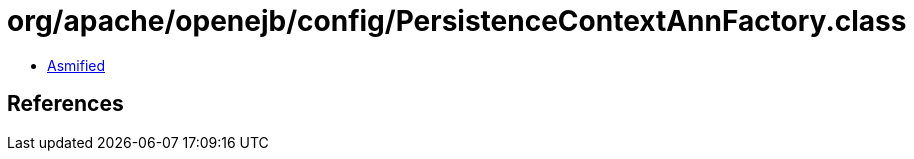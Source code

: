 = org/apache/openejb/config/PersistenceContextAnnFactory.class

 - link:PersistenceContextAnnFactory-asmified.java[Asmified]

== References

